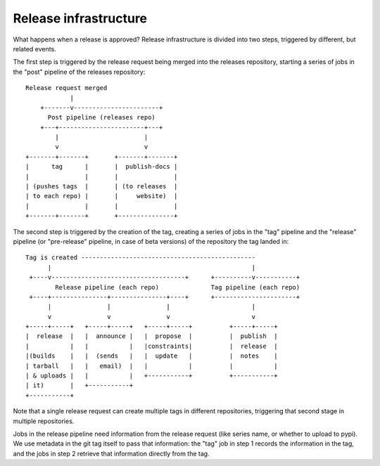 ======================
Release infrastructure
======================

What happens when a release is approved? Release infrastructure is divided
into two steps, triggered by different, but related events.

The first step is triggered by the release request being merged into the
releases repository, starting a series of jobs in the "post" pipeline
of the releases repository::

  Release request merged
              |
      +-------v-----------------------+
        Post pipeline (releases repo)
      +---+-----------------------+---+
          |                       |
          v                       v
  +-------+-------+       +-------+-------+
  |      tag      |       |  publish-docs |
  |               |       |               |
  | (pushes tags  |       | (to releases  |
  | to each repo) |       |     website)  |
  |               |       |               |
  +-------+-------+       +---------------+

The second step is triggered by the creation of the tag, creating a series
of jobs in the "tag" pipeline and the "release" pipeline (or "pre-release"
pipeline, in case of beta versions) of the repository the tag landed in::

  Tag is created -----------------------------------------------
        |                                                      |
   +----v------------------------------------+      +----------v-----------+
          Release pipeline (each repo)              Tag pipeline (each repo)
   +----+---------------+---------------+----+      +----------------------+
        |               |               |                      |
        v               v               v                      v
  +-----+-----+   +-----+-----+   +-----+-----+          +-----+-----+
  |  release  |   |  announce |   |  propose  |          |  publish  |
  |           |   |           |   |constraints|          |  release  |
  |(builds    |   |  (sends   |   |  update   |          |  notes    |
  | tarball   |   |   email)  |   |           |          |           |
  | & uploads |   |           |   +-----------+          +-----------+
  | it)       |   +-----------+
  +-----------+

Note that a single release request can create multiple tags in different
repositories, triggering that second stage in multiple repositories.

Jobs in the release pipeline need information from the release request
(like series name, or whether to upload to pypi). We use metadata in the
git tag itself to pass that information: the "tag" job in step 1 records
the information in the tag, and the jobs in step 2 retrieve that information
directly from the tag.
